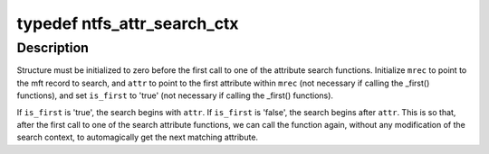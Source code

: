 .. -*- coding: utf-8; mode: rst -*-
.. src-file: fs/ntfs/attrib.h

.. _`ntfs_attr_search_ctx`:

typedef ntfs_attr_search_ctx
============================

.. c:type:: typedef ntfs_attr_search_ctx

    used in attribute search functions

.. _`ntfs_attr_search_ctx.description`:

Description
-----------

Structure must be initialized to zero before the first call to one of the
attribute search functions. Initialize \ ``mrec``\  to point to the mft record to
search, and \ ``attr``\  to point to the first attribute within \ ``mrec``\  (not necessary
if calling the \_first() functions), and set \ ``is_first``\  to 'true' (not necessary
if calling the \_first() functions).

If \ ``is_first``\  is 'true', the search begins with \ ``attr``\ . If \ ``is_first``\  is 'false',
the search begins after \ ``attr``\ . This is so that, after the first call to one
of the search attribute functions, we can call the function again, without
any modification of the search context, to automagically get the next
matching attribute.

.. This file was automatic generated / don't edit.

